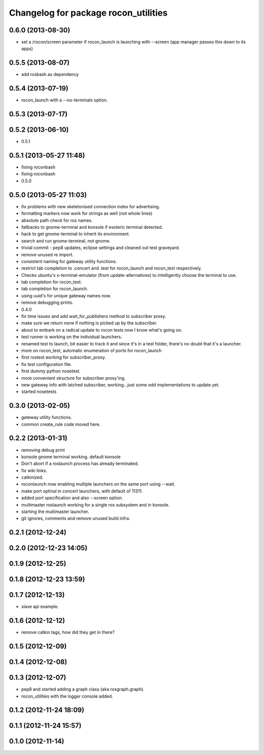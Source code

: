 ^^^^^^^^^^^^^^^^^^^^^^^^^^^^^^^^^^^^^
Changelog for package rocon_utilities
^^^^^^^^^^^^^^^^^^^^^^^^^^^^^^^^^^^^^

0.6.0 (2013-08-30)
------------------
* set a /rocon/screen parameter if rocon_launch is launching with --screen (app manager passes this down to its apps)

0.5.5 (2013-08-07)
------------------
* add rosbash as dependency

0.5.4 (2013-07-19)
------------------
* rocon_launch with a --no-terminals option.

0.5.3 (2013-07-17)
------------------

0.5.2 (2013-06-10)
------------------
* 0.5.1

0.5.1 (2013-05-27 11:48)
------------------------
* fixing roconbash
* fixing roconbash
* 0.5.0

0.5.0 (2013-05-27 11:03)
------------------------
* fix problems with new skeletonised connection index for advertising.
* formatting markers now work for strings as well (not whole lines)
* absolute path check for ros names.
* fallbacks to gnome-terminal and konsole if esoteric terminal detected.
* hack to get gnome-terminal to inherit its environment.
* search and run gnome-terminal, not gnome.
* trivial commit - pep8 updates, eclipse settings and cleaned out test graveyard.
* remove unused re import.
* consistent naming for gateway utility functions.
* restrict tab completion to .concert and .test for rocon_launch and
  rocon_test respectively.
* Checks ubuntu's x-terminal-emulator (from update-alternatives) to
  intelligently choose the terminal to use.
* tab completion for rocon_test.
* tab completion for rocon_launch.
* using uuid's for unique gateway names now.
* remove debugging prints.
* 0.4.0
* fix time issues and add wait_for_publishers method to subscriber proxy.
* make sure we return none if nothing is picked up by the subscriber.
* about to embark on a radical update to rocon tests now I know what's going on.
* test runner is working on the individual launchers.
* renamed test to launch, bit easier to track it and since it's in a test
  folder, there's no doubt that it's a launcher.
* more on rocon_test, automatic enumeration of ports for rocon_launch
* first rostest working for subscriber_proxy.
* fix test configuration file.
* first dummy python nosetest.
* more convenient structure for subscriber proxy'ing.
* new gateway info with latched subscriber, working...just some odd implementations to update yet.
* started nosetests

0.3.0 (2013-02-05)
------------------
* gateway utility functions.
* common create_rule code moved here.

0.2.2 (2013-01-31)
------------------
* removing debug print
* konsole gnome terminal working. default konsole
* Don't abort if a roslaunch process has already terminated.
* fix wiki links.
* catkinized.
* roconlaunch now enabling multiple launchers on the same port using --wait.
* make port optinal in concert launchers, with default of 11311.
* added port specification and also --screen option.
* multimaster roslaunch working for a single ros subsystem and in konsole.
* starting the multimaster launcher.
* git ignores, comments and remove unused build infra.

0.2.1 (2012-12-24)
------------------

0.2.0 (2012-12-23 14:05)
------------------------

0.1.9 (2012-12-25)
------------------

0.1.8 (2012-12-23 13:59)
------------------------

0.1.7 (2012-12-13)
------------------
* slave api example.

0.1.6 (2012-12-12)
------------------
* remove catkin tags, how did they get in there?

0.1.5 (2012-12-09)
------------------

0.1.4 (2012-12-08)
------------------

0.1.3 (2012-12-07)
------------------
* pep8 and started adding a graph class (aka rosgraph.graph).
* rocon_utilities with the logger console added.

0.1.2 (2012-11-24 18:09)
------------------------

0.1.1 (2012-11-24 15:57)
------------------------

0.1.0 (2012-11-14)
------------------
